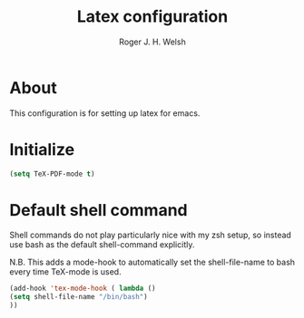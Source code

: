 #+TITLE: Latex configuration
#+AUTHOR: Roger J. H. Welsh
#+EMAIL: rjhwelsh@gmail.com

* About
This configuration is for setting up latex for emacs.

* Initialize

#+BEGIN_SRC emacs-lisp
(setq TeX-PDF-mode t)
#+END_SRC

* Default shell command
Shell commands do not play particularly nice with my zsh setup, so instead use
bash as the default shell-command explicitly.

N.B. This adds a mode-hook to automatically set the shell-file-name to bash
every time TeX-mode is used.
#+BEGIN_SRC emacs-lisp
(add-hook 'tex-mode-hook ( lambda ()
(setq shell-file-name "/bin/bash")
))
#+END_SRC
